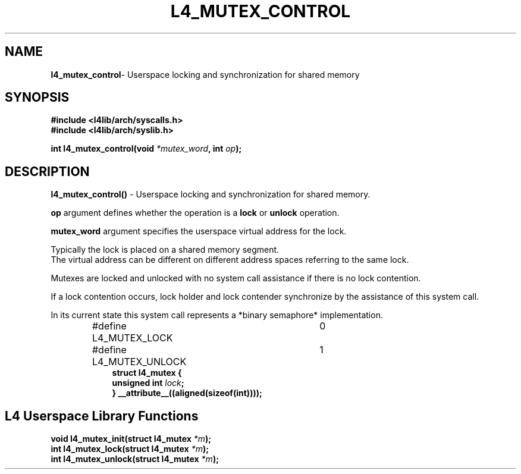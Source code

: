 .TH L4_MUTEX_CONTROL 7 2009-11-07 "Codezero" "Codezero Programmer's Manual"
.SH NAME
.nf
.BR "l4_mutex_control" "- Userspace locking and synchronization for shared memory"

.SH SYNOPSIS
.nf
.B #include <l4lib/arch/syscalls.h>
.B #include <l4lib/arch/syslib.h>

.BI "int l4_mutex_control(void " "*mutex_word" ", int " "op" ");"
.SH DESCRIPTION
.BR l4_mutex_control() " - Userspace locking and synchronization for shared memory."

.B op 
argument defines whether the operation is a 
.B lock 
or 
.B unlock 
operation.

.B mutex_word
argument specifies the userspace virtual address for the lock.

.ti 16
Typically the lock is placed on a shared memory segment.
.ti 16
The virtual address can be different on different address spaces referring to the same lock.

Mutexes are locked and unlocked with no system call assistance if there is no lock contention.

If a lock contention occurs, lock holder and lock contender synchronize by the assistance of this system call.

In its current state this system call represents a *binary semaphore* implementation.

.nf
.in 16
#define L4_MUTEX_LOCK	0
#define L4_MUTEX_UNLOCK	1
.nf
.in 16
.B struct l4_mutex {
.BI	"unsigned int " "lock" ";"
.B } __attribute__((aligned(sizeof(int))));


.SH L4 Userspace Library Functions

.nf

.BI "void l4_mutex_init(struct l4_mutex " "*m" ");"
.BI "int l4_mutex_lock(struct l4_mutex " "*m" ");"
.BI "int l4_mutex_unlock(struct l4_mutex " "*m" ");"



